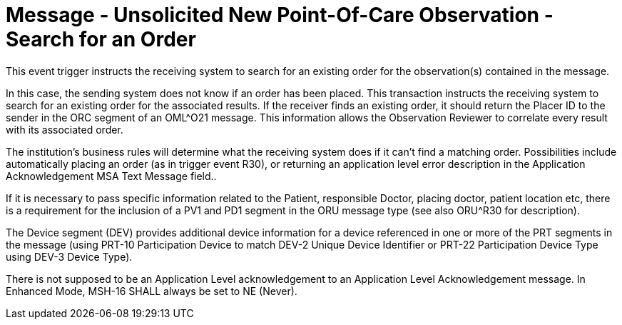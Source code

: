 = Message - Unsolicited New Point-Of-Care Observation - Search for an Order 
:v291_section: "7.3.5"
:v2_section_name: "ORU – Unsolicited New Point-Of-Care Observation Message – Search for an Order (Event R31)"
:generated: "Thu, 01 Aug 2024 15:25:17 -0600"

This event trigger instructs the receiving system to search for an existing order for the observation(s) contained in the message.

In this case, the sending system does not know if an order has been placed. This transaction instructs the receiving system to search for an existing order for the associated results. If the receiver finds an existing order, it should return the Placer ID to the sender in the ORC segment of an OML^O21 message. This information allows the Observation Reviewer to correlate every result with its associated order.

The institution's business rules will determine what the receiving system does if it can't find a matching order. Possibilities include automatically placing an order (as in trigger event R30), or returning an application level error description in the Application Acknowledgement MSA Text Message field..

If it is necessary to pass specific information related to the Patient, responsible Doctor, placing doctor, patient location etc, there is a requirement for the inclusion of a PV1 and PD1 segment in the ORU message type (see also ORU^R30 for description).

The Device segment (DEV) provides additional device information for a device referenced in one or more of the PRT segments in the message (using PRT-10 Participation Device to match DEV-2 Unique Device Identifier or PRT-22 Participation Device Type using DEV-3 Device Type).

[message_structure-table]

[ack_chor-table]

[ack_message_structure-table]

[ack_chor-table]

There is not supposed to be an Application Level acknowledgement to an Application Level Acknowledgement message. In Enhanced Mode, MSH-16 SHALL always be set to NE (Never).

